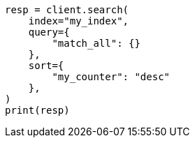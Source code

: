 // This file is autogenerated, DO NOT EDIT
// mapping/types/unsigned_long.asciidoc:93

[source, python]
----
resp = client.search(
    index="my_index",
    query={
        "match_all": {}
    },
    sort={
        "my_counter": "desc"
    },
)
print(resp)
----

